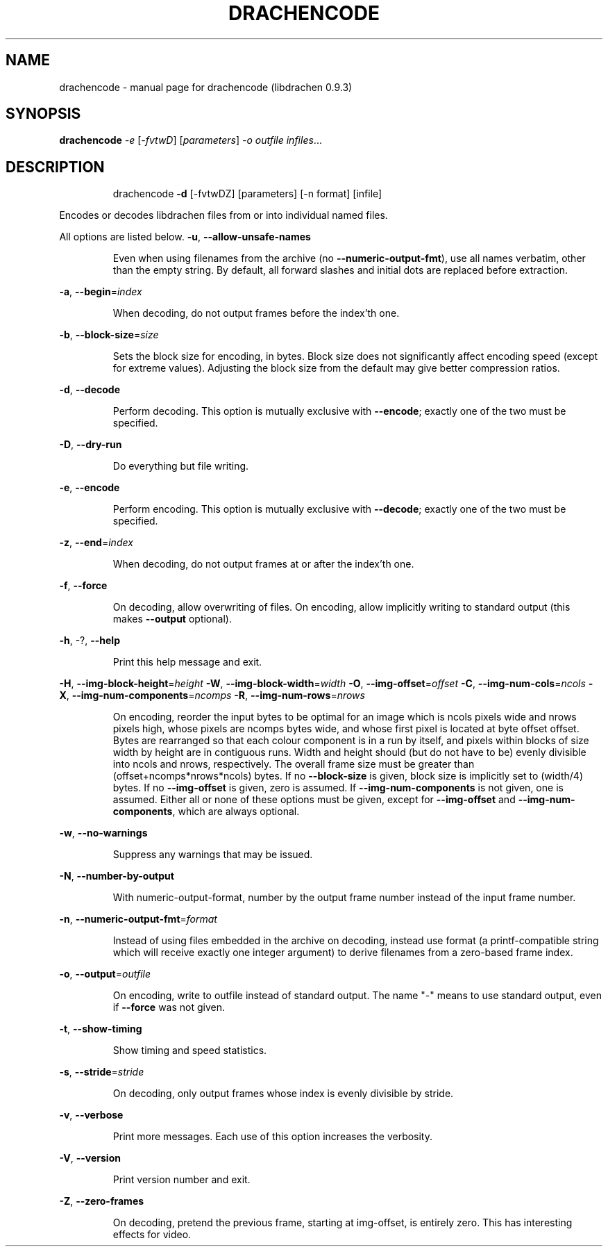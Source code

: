 .\" DO NOT MODIFY THIS FILE!  It was generated by help2man 1.40.12.
.TH DRACHENCODE "1" "September 2012" "drachencode (libdrachen 0.9.3)" "User Commands"
.SH NAME
drachencode \- manual page for drachencode (libdrachen 0.9.3)
.SH SYNOPSIS
.B drachencode
\fI-e \fR[\fI-fvtwD\fR] [\fIparameters\fR] \fI-o outfile infiles\fR...
.SH DESCRIPTION
.IP
drachencode \fB\-d\fR [\-fvtwDZ] [parameters] [\-n format] [infile]
.PP
Encodes or decodes libdrachen files from or into individual named files.
.PP
All options are listed below.
\fB\-u\fR, \fB\-\-allow\-unsafe\-names\fR
.IP
Even when using filenames from the archive (no \fB\-\-numeric\-output\-fmt\fR),
use all names verbatim, other than the empty string. By default,
all forward slashes and initial dots are replaced before extraction.
.PP
\fB\-a\fR, \fB\-\-begin\fR=\fIindex\fR
.IP
When decoding, do not output frames before the index'th one.
.PP
\fB\-b\fR, \fB\-\-block\-size\fR=\fIsize\fR
.IP
Sets the block size for encoding, in bytes.
Block size does not significantly affect encoding speed (except for
extreme values). Adjusting the block size from the default may give
better compression ratios.
.PP
\fB\-d\fR, \fB\-\-decode\fR
.IP
Perform decoding. This option is mutually exclusive with \fB\-\-encode\fR;
exactly one of the two must be specified.
.PP
\fB\-D\fR, \fB\-\-dry\-run\fR
.IP
Do everything but file writing.
.PP
\fB\-e\fR, \fB\-\-encode\fR
.IP
Perform encoding. This option is mutually exclusive with \fB\-\-decode\fR;
exactly one of the two must be specified.
.PP
\fB\-z\fR, \fB\-\-end\fR=\fIindex\fR
.IP
When decoding, do not output frames at or after the index'th one.
.PP
\fB\-f\fR, \fB\-\-force\fR
.IP
On decoding, allow overwriting of files. On encoding, allow implicitly
writing to standard output (this makes \fB\-\-output\fR optional).
.PP
\fB\-h\fR, \-?, \fB\-\-help\fR
.IP
Print this help message and exit.
.PP
\fB\-H\fR, \fB\-\-img\-block\-height\fR=\fIheight\fR
\fB\-W\fR, \fB\-\-img\-block\-width\fR=\fIwidth\fR
\fB\-O\fR, \fB\-\-img\-offset\fR=\fIoffset\fR
\fB\-C\fR, \fB\-\-img\-num\-cols\fR=\fIncols\fR
\fB\-X\fR, \fB\-\-img\-num\-components\fR=\fIncomps\fR
\fB\-R\fR, \fB\-\-img\-num\-rows\fR=\fInrows\fR
.IP
On encoding, reorder the input bytes to be optimal for an image which
is ncols pixels wide and nrows pixels high, whose pixels are ncomps
bytes wide, and whose first pixel is located at byte offset offset.
Bytes are rearranged so that each colour component is in a run by
itself, and pixels within blocks of size width by height are in
contiguous runs. Width and height should (but do not have to be)
evenly divisible into ncols and nrows, respectively. The overall
frame size must be greater than (offset+ncomps*nrows*ncols) bytes.
If no \fB\-\-block\-size\fR is given, block size is implicitly set to
(width/4) bytes.
If no \fB\-\-img\-offset\fR is given, zero is assumed. If \fB\-\-img\-num\-components\fR
is not given, one is assumed.
Either all or none of these options must be given, except for
\fB\-\-img\-offset\fR and \fB\-\-img\-num\-components\fR, which are always optional.
.PP
\fB\-w\fR, \fB\-\-no\-warnings\fR
.IP
Suppress any warnings that may be issued.
.PP
\fB\-N\fR, \fB\-\-number\-by\-output\fR
.IP
With numeric\-output\-format, number by the output frame number instead
of the input frame number.
.PP
\fB\-n\fR, \fB\-\-numeric\-output\-fmt\fR=\fIformat\fR
.IP
Instead of using files embedded in the archive on decoding, instead
use format (a printf\-compatible string which will receive exactly one
integer argument) to derive filenames from a zero\-based frame index.
.PP
\fB\-o\fR, \fB\-\-output\fR=\fIoutfile\fR
.IP
On encoding, write to outfile instead of standard output. The name
"\-" means to use standard output, even if \fB\-\-force\fR was not given.
.PP
\fB\-t\fR, \fB\-\-show\-timing\fR
.IP
Show timing and speed statistics.
.PP
\fB\-s\fR, \fB\-\-stride\fR=\fIstride\fR
.IP
On decoding, only output frames whose index is evenly divisible by
stride.
.PP
\fB\-v\fR, \fB\-\-verbose\fR
.IP
Print more messages. Each use of this option increases the verbosity.
.PP
\fB\-V\fR, \fB\-\-version\fR
.IP
Print version number and exit.
.PP
\fB\-Z\fR, \fB\-\-zero\-frames\fR
.IP
On decoding, pretend the previous frame, starting at img\-offset, is
entirely zero. This has interesting effects for video.
